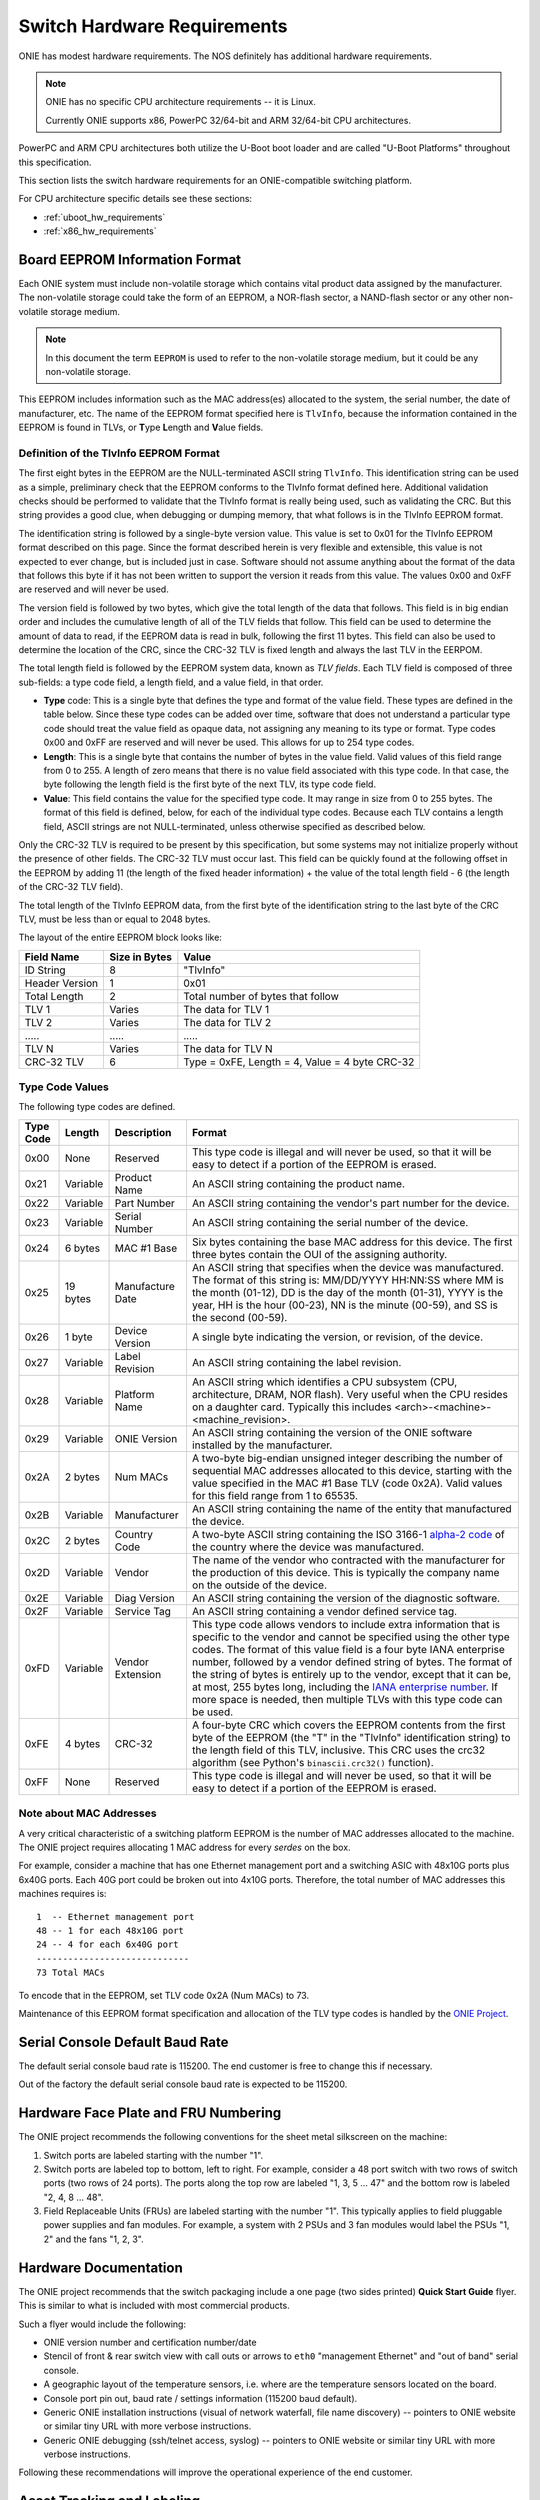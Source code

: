 .. Copyright (C) 2014 Curt Brune <curt@cumulusnetworks.com>
   Copyright (C) 2014 Pete Bratach <pete@cumulusnetworks.com>
   Copyright (C) 2014,2015 Matt Peterson <matt@cumulusnetworks.com>
   Copyright (C) 2014,2015 Carlos Cardenas <carlos@cumulusnetworks.com>
   SPDX-License-Identifier:     GPL-2.0

.. _switch_hw_requirements:

****************************
Switch Hardware Requirements
****************************

ONIE has modest hardware requirements. The NOS definitely has
additional hardware requirements.

.. note::
  ONIE has no specific CPU architecture requirements -- it is Linux.

  Currently ONIE supports x86, PowerPC 32/64-bit and ARM 32/64-bit CPU
  architectures.

PowerPC and ARM CPU architectures both utilize the U-Boot boot loader
and are called "U-Boot Platforms" throughout this specification.

This section lists the switch hardware requirements for an
ONIE-compatible switching platform.

For CPU architecture specific details see these sections:

- :ref:`uboot_hw_requirements`

- :ref:`x86_hw_requirements`

.. _non_volatile_board_info:

Board EEPROM Information Format
===============================

Each ONIE system must include non-volatile storage which contains
vital product data assigned by the manufacturer.  The non-volatile
storage could take the form of an EEPROM, a NOR-flash sector, a
NAND-flash sector or any other non-volatile storage medium.

.. note::

  In this document the term ``EEPROM`` is used to refer to the
  non-volatile storage medium, but it could be any non-volatile
  storage.

This EEPROM includes information such as the MAC address(es) allocated
to the system, the serial number, the date of manufacturer, etc.  The
name of the EEPROM format specified here is ``TlvInfo``, because the
information contained in the EEPROM is found in TLVs, or **T**\ ype
**L**\ ength and **V**\ alue fields.

Definition of the TlvInfo EEPROM Format
---------------------------------------

The first eight bytes in the EEPROM are the NULL-terminated ASCII string
``TlvInfo``.  This identification string can be used as a simple, preliminary
check that the EEPROM conforms to the TlvInfo format defined here.  Additional
validation checks should be performed to validate that the TlvInfo format is
really being used, such as validating the CRC.  But this string provides a good
clue, when debugging or dumping memory, that what follows is in the TlvInfo
EEPROM format.

The identification string is followed by a single-byte version value.  This
value is set to 0x01 for the TlvInfo EEPROM format described on this page.
Since the format described herein is very flexible and extensible, this value is
not expected to ever change, but is included just in case.  Software should not
assume anything about the format of the data that follows this byte if it has
not been written to support the version it reads from this value.  The values
0x00 and 0xFF are reserved and will never be used.

The version field is followed by two bytes, which give the total length of the
data that follows.  This field is in big endian order and includes the
cumulative length of all of the TLV fields that follow.  This field can be used
to determine the amount of data to read, if the EEPROM data is read in bulk,
following the first 11 bytes.  This field can also be used to determine the
location of the CRC, since the CRC-32 TLV is fixed length and always the last
TLV in the EERPOM.

The total length field is followed by the EEPROM system data, known as *TLV
fields*.  Each TLV field is composed of three sub-fields: a type code field, a
length field, and a value field, in that order.

* **Type** code: This is a single byte that defines the type and format of the
  value field.  These types are defined in the table below.  Since these type
  codes can be added over time, software that does not understand a particular
  type code should treat the value field as opaque data, not assigning any
  meaning to its type or format.  Type codes 0x00 and 0xFF are reserved and will
  never be used.  This allows for up to 254 type codes.

* **Length**: This is a single byte that contains the number of bytes in the
  value field.  Valid values of this field range from 0 to 255.  A length of
  zero means that there is no value field associated with this type code.  In
  that case, the byte following the length field is the first byte of the next
  TLV, its type code field.

* **Value**: This field contains the value for the specified type code.  It may
  range in size from 0 to 255 bytes.  The format of this field is defined,
  below, for each of the individual type codes.  Because each TLV contains a
  length field, ASCII strings are not NULL-terminated, unless otherwise
  specified as described below.

Only the CRC-32 TLV is required to be present by this specification, but some
systems may not initialize properly without the presence of other fields.  The
CRC-32 TLV must occur last.  This field can be quickly found at the following
offset in the EEPROM by adding 11 (the length of the fixed header information)
+ the value of the total length field - 6 (the length of the CRC-32 TLV field).

The total length of the TlvInfo EEPROM data, from the first byte of the
identification string to the last byte of the CRC TLV, must be less than or
equal to 2048 bytes.

The layout of the entire EEPROM block looks like:

==============   =============      ==============================================
Field Name       Size in Bytes      Value
==============   =============      ==============================================
ID String        8                  "TlvInfo"
Header Version   1                  0x01
Total Length     2                  Total number of bytes that follow
TLV 1            Varies             The data for TLV 1
TLV 2            Varies             The data for TLV 2
\.....           \.....             \.....
TLV N            Varies             The data for TLV N
CRC-32 TLV       6                  Type = 0xFE, Length = 4, Value = 4 byte CRC-32
==============   =============      ==============================================

Type Code Values
----------------

The following type codes are defined.

=========  ==========  ================  ==================================================
Type Code  Length      Description       Format
=========  ==========  ================  ==================================================
0x00       None        Reserved          This type code is illegal and will never be used,
                                         so that it will be easy to detect if a portion of
                                         the EEPROM is erased.
0x21       Variable    Product Name      An ASCII string containing the product name.
0x22       Variable    Part Number       An ASCII string containing the vendor's part
                                         number for the device.
0x23       Variable    Serial Number     An ASCII string containing the serial number of
                                         the device.
0x24       6 bytes     MAC #1 Base       Six bytes containing the base MAC address for this
                                         device. The first three bytes contain the OUI of
                                         the assigning authority.
0x25       19 bytes    Manufacture Date  An ASCII string that specifies when the device
                                         was manufactured. The format of this string is:
                                         MM/DD/YYYY HH:NN:SS where MM is the month (01-12),
                                         DD is the day of the month (01-31), YYYY is the
                                         year, HH is the hour (00-23), NN is the minute
                                         (00-59), and SS is the second (00-59).
0x26       1 byte      Device Version    A single byte indicating the version, or revision,
                                         of the device.
0x27       Variable    Label Revision    An ASCII string containing the label revision.
0x28       Variable    Platform Name     An ASCII string which identifies a CPU subsystem
                                         (CPU, architecture, DRAM, NOR flash). Very useful
                                         when the CPU resides on a daughter card.  Typically
                                         this includes <arch>-<machine>-<machine_revision>.
0x29       Variable    ONIE Version      An ASCII string containing the version of the
                                         ONIE software installed by the manufacturer.

0x2A       2 bytes     Num MACs          A two-byte big-endian unsigned integer describing
                                         the number of sequential MAC addresses allocated
                                         to this device, starting with the value specified
                                         in the MAC #1 Base TLV (code 0x2A).  Valid values
                                         for this field range from 1 to 65535.

0x2B       Variable    Manufacturer      An ASCII string containing the name of the entity
                                         that manufactured the device.
0x2C       2 bytes     Country Code      A two-byte ASCII string containing the ISO 3166-1
                                         `alpha-2 code 
                                         <http://www.iso.org/iso/country_codes/iso_3166_code_lists/country_names_and_code_elements.htm>`_ 
                                         of the country where the device was manufactured.
0x2D       Variable    Vendor            The name of the vendor who contracted with the
                                         manufacturer for the production of this device.
                                         This is typically the company name on the outside
                                         of the device.
0x2E       Variable    Diag Version      An ASCII string containing the version of the 
                                         diagnostic software.
0x2F       Variable    Service Tag       An ASCII string containing a vendor defined service
                                         tag. 
0xFD       Variable    Vendor Extension  This type code allows vendors to include extra
                                         information that is specific to the vendor and
                                         cannot be specified using the other type codes.
                                         The format of this value field is a four byte
                                         IANA enterprise number, followed by a vendor
                                         defined string of bytes. The format of the string
                                         of bytes is entirely up to the vendor, except
                                         that it can be, at most, 255 bytes long, including
                                         the `IANA enterprise number 
                                         <http://www.iana.org/assignments/enterprise-numbers/enterprise-numbers>`_. 
                                         If more space is needed, then multiple TLVs with 
                                         this type code can be used.
0xFE       4 bytes     CRC-32            A four-byte CRC which covers the EEPROM contents
                                         from the first byte of the EEPROM (the "T" in the
                                         "TlvInfo" identification string) to the length
                                         field of this TLV, inclusive.  This CRC uses the
                                         crc32 algorithm (see Python's ``binascii.crc32()``
                                         function).
0xFF       None        Reserved          This type code is illegal and will never be used,
                                         so that it will be easy to detect if a portion of
                                         the EEPROM is erased.
=========  ==========  ================  ==================================================

Note about MAC Addresses
------------------------

A very critical characteristic of a switching platform EEPROM is the
number of MAC addresses allocated to the machine.  The ONIE project
requires allocating 1 MAC address for every *serdes* on the box.

For example, consider a machine that has one Ethernet management port
and a switching ASIC with 48x10G ports plus 6x40G ports.  Each 40G
port could be broken out into 4x10G ports.  Therefore, the total number
of MAC addresses this machines requires is::

  1  -- Ethernet management port
  48 -- 1 for each 48x10G port
  24 -- 4 for each 6x40G port
  -----------------------------
  73 Total MACs

To encode that in the EEPROM, set TLV code 0x2A (Num MACs) to 73.

Maintenance of this EEPROM format specification and allocation of the TLV type
codes is handled by the `ONIE Project <http://www.onie.org/>`_.

.. _fru_labeling:

Serial Console Default Baud Rate
================================

The default serial console baud rate is 115200.  The end customer is
free to change this if necessary.

Out of the factory the default serial console baud rate is expected to
be 115200.

Hardware Face Plate and FRU Numbering
=====================================

The ONIE project recommends the following conventions for the sheet
metal silkscreen on the machine:

#. Switch ports are labeled starting with the number "1".

#. Switch ports are labeled top to bottom, left to right.  For example,
   consider a 48 port switch with two rows of switch ports (two rows
   of 24 ports).  The ports along the top row are labeled "1, 3, 5
   ... 47" and the bottom row is labeled "2, 4, 8 ... 48".

#. Field Replaceable Units (FRUs) are labeled starting with the number
   "1".  This typically applies to field pluggable power supplies and
   fan modules.  For example, a system with 2 PSUs and 3 fan modules
   would label the PSUs "1, 2" and the fans "1, 2, 3".

Hardware Documentation
======================

The ONIE project recommends that the switch packaging include a one
page (two sides printed) **Quick Start Guide** flyer.  This is similar
to what is included with most commercial products.

Such a flyer would include the following:

* ONIE version number and certification number/date

* Stencil of front & rear switch view with call outs or arrows to
  ``eth0`` "management Ethernet" and "out of band" serial console.

* A geographic layout of the temperature sensors, i.e. where are the
  temperature sensors located on the board.

* Console port pin out, baud rate / settings information (115200 baud
  default).

* Generic ONIE installation instructions (visual of network waterfall,
  file name discovery) -- pointers to ONIE website or similar tiny URL
  with more verbose instructions.

* Generic ONIE debugging (ssh/telnet access, syslog) -- pointers to
  ONIE website or similar tiny URL with more verbose instructions.

Following these recommendations will improve the operational
experience of the end customer.

Asset Tracking and Labeling
===========================

The ONIE project recommends the following regarding asset tracking
labels:

* Human and machine readable barcodes that represent the first usable
  Ethernet management port (usually eth0) MAC address, system serial
  number, product family or SKU identification and CPU ID.  Acceptable
  barcode encoding MUST be: Code 38, Code 128, or QR Code as ASCII
  text. Such encoding between human and machine-readable should be
  consistent (for example, a serial number printed as ASCII but
  encoded as HEX is not acceptable).

* For products that will be offered in a 2 or 4 post rack environment,
  these labels SHOULD be available on the rear or front-panel faces of
  the switches, not on the top, bottom, or sides of the switch – as to
  make them readable once racked.  A perfect example would be the
  “luggage tag” that many server vendors currently use.

* Wherever the asset locators are placed on the device there needs to
  be enough space for an end user to place their own asset locators.
  An ideal area is a “luggage tag” with enough space for an end user’s
  asset locator. Such tags that are mounted in a recessed position
  must have at least 3mm clearance for ease of tag insert or removal,
  tags MUST NOT recess flush into a switch chassis.

* On platforms that support the SMBIOS/DMI standard, `dmidecode
  <http://www.nongnu.org/dmidecode/>`_, the serial number and product
  family / SKU identifier information must be encoded to match
  human-readable labels. For example, the encoding of the serial
  number (SMBIOS type 1, offset 07h) field MUST NOT be null or fake
  (123456789).

Following these recommendations will improve the operational
experience of the end customer.
